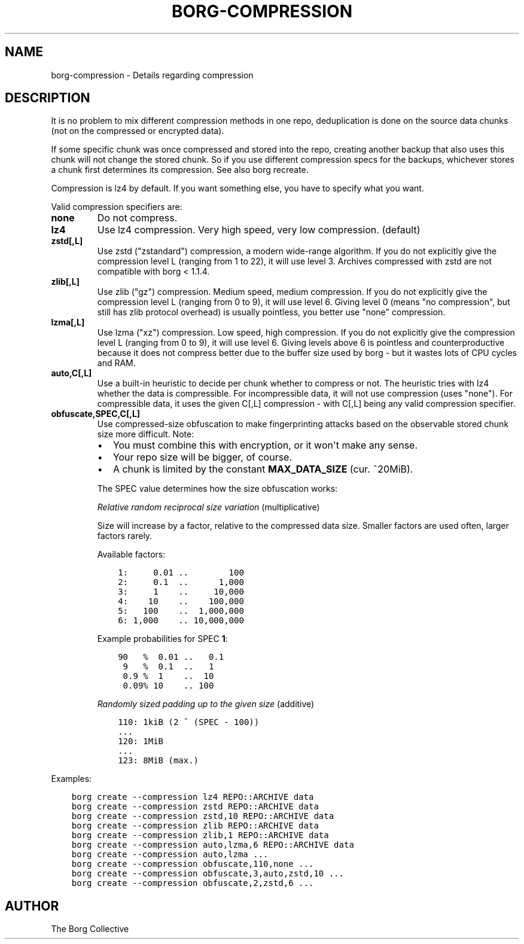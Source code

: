 .\" Man page generated from reStructuredText.
.
.
.nr rst2man-indent-level 0
.
.de1 rstReportMargin
\\$1 \\n[an-margin]
level \\n[rst2man-indent-level]
level margin: \\n[rst2man-indent\\n[rst2man-indent-level]]
-
\\n[rst2man-indent0]
\\n[rst2man-indent1]
\\n[rst2man-indent2]
..
.de1 INDENT
.\" .rstReportMargin pre:
. RS \\$1
. nr rst2man-indent\\n[rst2man-indent-level] \\n[an-margin]
. nr rst2man-indent-level +1
.\" .rstReportMargin post:
..
.de UNINDENT
. RE
.\" indent \\n[an-margin]
.\" old: \\n[rst2man-indent\\n[rst2man-indent-level]]
.nr rst2man-indent-level -1
.\" new: \\n[rst2man-indent\\n[rst2man-indent-level]]
.in \\n[rst2man-indent\\n[rst2man-indent-level]]u
..
.TH "BORG-COMPRESSION" 1 "2023-07-20" "" "borg backup tool"
.SH NAME
borg-compression \- Details regarding compression
.SH DESCRIPTION
.sp
It is no problem to mix different compression methods in one repo,
deduplication is done on the source data chunks (not on the compressed
or encrypted data).
.sp
If some specific chunk was once compressed and stored into the repo, creating
another backup that also uses this chunk will not change the stored chunk.
So if you use different compression specs for the backups, whichever stores a
chunk first determines its compression. See also borg recreate.
.sp
Compression is lz4 by default. If you want something else, you have to specify what you want.
.sp
Valid compression specifiers are:
.INDENT 0.0
.TP
.B none
Do not compress.
.TP
.B lz4
Use lz4 compression. Very high speed, very low compression. (default)
.TP
.B zstd[,L]
Use zstd (\(dqzstandard\(dq) compression, a modern wide\-range algorithm.
If you do not explicitly give the compression level L (ranging from 1
to 22), it will use level 3.
Archives compressed with zstd are not compatible with borg < 1.1.4.
.TP
.B zlib[,L]
Use zlib (\(dqgz\(dq) compression. Medium speed, medium compression.
If you do not explicitly give the compression level L (ranging from 0
to 9), it will use level 6.
Giving level 0 (means \(dqno compression\(dq, but still has zlib protocol
overhead) is usually pointless, you better use \(dqnone\(dq compression.
.TP
.B lzma[,L]
Use lzma (\(dqxz\(dq) compression. Low speed, high compression.
If you do not explicitly give the compression level L (ranging from 0
to 9), it will use level 6.
Giving levels above 6 is pointless and counterproductive because it does
not compress better due to the buffer size used by borg \- but it wastes
lots of CPU cycles and RAM.
.TP
.B auto,C[,L]
Use a built\-in heuristic to decide per chunk whether to compress or not.
The heuristic tries with lz4 whether the data is compressible.
For incompressible data, it will not use compression (uses \(dqnone\(dq).
For compressible data, it uses the given C[,L] compression \- with C[,L]
being any valid compression specifier.
.TP
.B obfuscate,SPEC,C[,L]
Use compressed\-size obfuscation to make fingerprinting attacks based on
the observable stored chunk size more difficult. Note:
.INDENT 7.0
.IP \(bu 2
You must combine this with encryption, or it won\(aqt make any sense.
.IP \(bu 2
Your repo size will be bigger, of course.
.IP \(bu 2
A chunk is limited by the constant \fBMAX_DATA_SIZE\fP (cur. ~20MiB).
.UNINDENT
.sp
The SPEC value determines how the size obfuscation works:
.sp
\fIRelative random reciprocal size variation\fP (multiplicative)
.sp
Size will increase by a factor, relative to the compressed data size.
Smaller factors are used often, larger factors rarely.
.sp
Available factors:
.INDENT 7.0
.INDENT 3.5
.sp
.nf
.ft C
1:     0.01 ..        100
2:     0.1  ..      1,000
3:     1    ..     10,000
4:    10    ..    100,000
5:   100    ..  1,000,000
6: 1,000    .. 10,000,000
.ft P
.fi
.UNINDENT
.UNINDENT
.sp
Example probabilities for SPEC \fB1\fP:
.INDENT 7.0
.INDENT 3.5
.sp
.nf
.ft C
90   %  0.01 ..   0.1
 9   %  0.1  ..   1
 0.9 %  1    ..  10
 0.09% 10    .. 100
.ft P
.fi
.UNINDENT
.UNINDENT
.sp
\fIRandomly sized padding up to the given size\fP (additive)
.INDENT 7.0
.INDENT 3.5
.sp
.nf
.ft C
110: 1kiB (2 ^ (SPEC \- 100))
\&...
120: 1MiB
\&...
123: 8MiB (max.)
.ft P
.fi
.UNINDENT
.UNINDENT
.UNINDENT
.sp
Examples:
.INDENT 0.0
.INDENT 3.5
.sp
.nf
.ft C
borg create \-\-compression lz4 REPO::ARCHIVE data
borg create \-\-compression zstd REPO::ARCHIVE data
borg create \-\-compression zstd,10 REPO::ARCHIVE data
borg create \-\-compression zlib REPO::ARCHIVE data
borg create \-\-compression zlib,1 REPO::ARCHIVE data
borg create \-\-compression auto,lzma,6 REPO::ARCHIVE data
borg create \-\-compression auto,lzma ...
borg create \-\-compression obfuscate,110,none ...
borg create \-\-compression obfuscate,3,auto,zstd,10 ...
borg create \-\-compression obfuscate,2,zstd,6 ...
.ft P
.fi
.UNINDENT
.UNINDENT
.SH AUTHOR
The Borg Collective
.\" Generated by docutils manpage writer.
.
